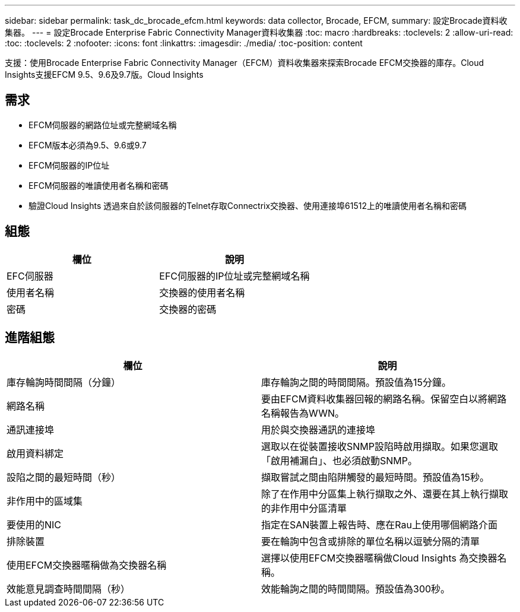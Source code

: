 ---
sidebar: sidebar 
permalink: task_dc_brocade_efcm.html 
keywords: data collector, Brocade, EFCM, 
summary: 設定Brocade資料收集器。 
---
= 設定Brocade Enterprise Fabric Connectivity Manager資料收集器
:toc: macro
:hardbreaks:
:toclevels: 2
:allow-uri-read: 
:toc: 
:toclevels: 2
:nofooter: 
:icons: font
:linkattrs: 
:imagesdir: ./media/
:toc-position: content


[role="lead"]
支援：使用Brocade Enterprise Fabric Connectivity Manager（EFCM）資料收集器來探索Brocade EFCM交換器的庫存。Cloud Insights支援EFCM 9.5、9.6及9.7版。Cloud Insights



== 需求

* EFCM伺服器的網路位址或完整網域名稱
* EFCM版本必須為9.5、9.6或9.7
* EFCM伺服器的IP位址
* EFCM伺服器的唯讀使用者名稱和密碼
* 驗證Cloud Insights 透過來自於該伺服器的Telnet存取Connectrix交換器、使用連接埠61512上的唯讀使用者名稱和密碼




== 組態

[cols="2*"]
|===
| 欄位 | 說明 


| EFC伺服器 | EFC伺服器的IP位址或完整網域名稱 


| 使用者名稱 | 交換器的使用者名稱 


| 密碼 | 交換器的密碼 
|===


== 進階組態

[cols="2*"]
|===
| 欄位 | 說明 


| 庫存輪詢時間間隔（分鐘） | 庫存輪詢之間的時間間隔。預設值為15分鐘。 


| 網路名稱 | 要由EFCM資料收集器回報的網路名稱。保留空白以將網路名稱報告為WWN。 


| 通訊連接埠 | 用於與交換器通訊的連接埠 


| 啟用資料綁定 | 選取以在從裝置接收SNMP設陷時啟用擷取。如果您選取「啟用補漏白」、也必須啟動SNMP。 


| 設陷之間的最短時間（秒） | 擷取嘗試之間由陷阱觸發的最短時間。預設值為15秒。 


| 非作用中的區域集 | 除了在作用中分區集上執行擷取之外、還要在其上執行擷取的非作用中分區清單 


| 要使用的NIC | 指定在SAN裝置上報告時、應在Rau上使用哪個網路介面 


| 排除裝置 | 要在輪詢中包含或排除的單位名稱以逗號分隔的清單 


| 使用EFCM交換器暱稱做為交換器名稱 | 選擇以使用EFCM交換器暱稱做Cloud Insights 為交換器名稱。 


| 效能意見調查時間間隔（秒） | 效能輪詢之間的時間間隔。預設值為300秒。 
|===